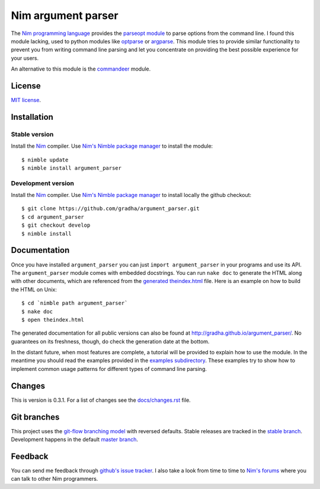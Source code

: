 ===================
Nim argument parser
===================

The `Nim programming language <http://nim-lang.org>`_ provides the `parseopt
module <http://nim-lang.org/parseopt.html>`_ to parse options from the command
line. I found this module lacking, used to python modules like `optparse
<http://docs.python.org/2/library/optparse.html>`_ or `argparse
<http://docs.python.org/3/library/argparse.html>`_.  This module tries to
provide similar functionality to prevent you from writing command line parsing
and let you concentrate on providing the best possible experience for your
users.

An alternative to this module is the `commandeer
<https://github.com/fenekku/commandeer>`_ module.


License
=======

`MIT license <LICENSE.rst>`_.


Installation
============

Stable version
--------------

Install the `Nim <http://nim-lang.org>`_ compiler.  Use `Nim's Nimble package
manager <https://github.com/nim-lang/nimble>`_ to install the module::

    $ nimble update
    $ nimble install argument_parser

Development version
-------------------

Install the `Nim <http://nim-lang.org>`_ compiler.  Use `Nim's Nimble package
manager <https://github.com/nim-lang/nimble>`_ to install locally the github
checkout::

    $ git clone https://github.com/gradha/argument_parser.git
    $ cd argument_parser
    $ git checkout develop
    $ nimble install


Documentation
=============

Once you have installed ``argument_parser`` you can just ``import
argument_parser`` in your programs and use its API.  The ``argument_parser``
module comes with embedded docstrings. You can run ``nake doc`` to generate the
HTML along with other documents, which are referenced from the `generated
theindex.html <theindex.html>`_ file.  Here is an example on how to build the
HTML on Unix::

    $ cd `nimble path argument_parser`
    $ nake doc
    $ open theindex.html

The generated documentation for all public versions can also be found at
`http://gradha.github.io/argument_parser/
<http://gradha.github.io/argument_parser/>`_.  No guarantees on its freshness,
though, do check the generation date at the bottom.

In the distant future, when most features are complete, a tutorial will be
provided to explain how to use the module. In the meantime you should read the
examples provided in the `examples subdirectory <examples>`_. These examples
try to show how to implement common usage patterns for different types of
command line parsing.


Changes
=======

This is version is 0.3.1. For a list of changes see the `docs/changes.rst
<docs/changes.rst>`_ file.


Git branches
============

This project uses the `git-flow branching model
<https://github.com/nvie/gitflow>`_ with reversed defaults. Stable releases are
tracked in the `stable branch
<https://github.com/gradha/argument_parser/tree/stable>`_. Development happens
in the default `master branch
<https://github.com/gradha/argument_parser/tree/stable>`_.


Feedback
========

You can send me feedback through `github's issue tracker
<http://github.com/gradha/argument_parser/issues>`_. I also take a look from
time to time to `Nim's forums <http://forum.nim-lang.org>`_ where you can talk
to other Nim programmers.
